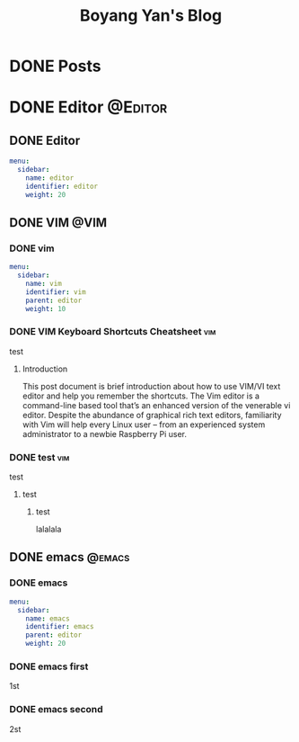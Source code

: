 #+title: Boyang Yan's Blog
#+hugo_base_dir: ~/personalblog/
#+hugo_section: posts
#+hugo_front_matter_format: yaml

* DONE Posts
CLOSED: [2021-12-21 Tue 16:16]
:PROPERTIES:
:EXPORT_HUGO_SECTION: posts
:EXPORT_FILE_NAME: _index
:EXPORT_OPTIONS: author:nil
:END:

* DONE Editor :@Editor:
:PROPERTIES:
:EXPORT_HUGO_SECTION: posts/editor
:END:

** DONE Editor
CLOSED: [2021-12-21 Tue 16:16]
:PROPERTIES:
:EXPORT_FILE_NAME: _index
:EXPORT_OPTIONS: author:nil
:EXPORT_HUGO_FRONT_MATTER_FORMAT: yaml
:END:

#+begin_src yaml :front_matter_extra t
menu:
  sidebar:
    name: editor
    identifier: editor
    weight: 20
#+end_src

** DONE VIM :@VIM:
:PROPERTIES:
:EXPORT_HUGO_SECTION: posts/editor/vim
:END:

*** DONE vim
CLOSED: [2021-12-21 Tue 16:16]
:PROPERTIES:
:EXPORT_FILE_NAME: _index
:EXPORT_OPTIONS: author:nil
:END:

#+begin_src yaml :front_matter_extra t
menu:
  sidebar:
    name: vim
    identifier: vim
    parent: editor
    weight: 10
#+end_src

*** DONE VIM Keyboard Shortcuts Cheatsheet :vim:
CLOSED: [2021-12-21 Tue 16:16]
:PROPERTIES:
:EXPORT_HUGO_SECTION_FRAG: key
:EXPORT_FILE_NAME: key
:EXPORT_OPTIONS: author:nil
:END:

test

**** Introduction
This post document is brief introduction about how to use VIM/VI text editor and help you remember the shortcuts. The Vim editor is a command-line based tool that’s an enhanced version of the venerable vi editor. Despite the abundance of graphical rich text editors, familiarity with Vim will help every Linux user – from an experienced system administrator to a newbie Raspberry Pi user.

*** DONE test :vim:
CLOSED: [2021-12-21 Tue 16:16]
:PROPERTIES:
:EXPORT_HUGO_SECTION_FRAG: test
:EXPORT_FILE_NAME: test
:EXPORT_OPTIONS: author:nil
:END:

test
***** test
****** test
lalalala

** DONE emacs :@emacs:
:PROPERTIES:
:EXPORT_HUGO_SECTION: posts/editor/emacs
:END:

*** DONE emacs
CLOSED: [2021-12-21 Tue 16:16]
:PROPERTIES:
:EXPORT_FILE_NAME: _index
:EXPORT_OPTIONS: author:nil
:END:

#+begin_src yaml :front_matter_extra t
menu:
  sidebar:
    name: emacs
    identifier: emacs
    parent: editor
    weight: 20
#+end_src

*** DONE emacs first
CLOSED: [2021-12-21 Tue 16:16]
:PROPERTIES:
:EXPORT_HUGO_SECTION_FRAG: one
:EXPORT_FILE_NAME: one
:EXPORT_OPTIONS: author:nil
:END:

1st

*** DONE emacs second
CLOSED: [2021-12-21 Tue 16:16]
:PROPERTIES:
:EXPORT_HUGO_SECTION_FRAG: two
:EXPORT_FILE_NAME: two
:EXPORT_OPTIONS: author:nil
:END:

2st

